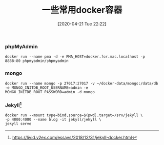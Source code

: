 #+TITLE: 一些常用docker容器
#+DATE: [2020-04-21 Tue 22:22]


*** phpMyAdmin
#+BEGIN_EXAMPLE
docker run --name pma -d -e PMA_HOST=docker.for.mac.localhost -p 8888:80 phpmyadmin/phpmyadmin
#+END_EXAMPLE

*** mongo
#+BEGIN_EXAMPLE
docker run --name mongo -p 27017:27017 -v ~/docker-data/mongo:/data/db -e MONGO_INITDB_ROOT_USERNAME=admin -e MONGO_INITDB_ROOT_PASSWORD=admin -d mongo
#+END_EXAMPLE

*** Jekyll[fn:1]
#+BEGIN_EXAMPLE
docker run --mount type=bind,source=$(pwd),target=/srv/jekyll \
-p 4000:4000 --name blog -it jekyll/jekyll \
jekyll serve
#+END_EXAMPLE




[fn:1] https://livid.v2ex.com/essays/2018/12/31/jekyll-docker.html

